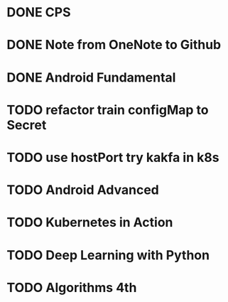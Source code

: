 * DONE CPS
  SCHEDULED: <2018-12-06 四>

* DONE Note from OneNote to Github
  SCHEDULED: <2018-12-12 三>

* DONE Android Fundamental
* TODO refactor train configMap to Secret
* TODO use hostPort try kakfa in k8s
* TODO Android Advanced
* TODO Kubernetes in Action
  SCHEDULED: <2018-12-26 三>
* TODO Deep Learning with Python
* TODO Algorithms 4th
